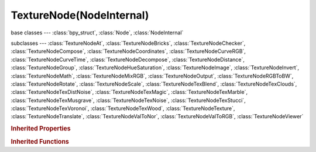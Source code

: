 TextureNode(NodeInternal)
=========================

.. module:: bpy.types

base classes --- :class:`bpy_struct`, :class:`Node`, :class:`NodeInternal`

subclasses --- 
:class:`TextureNodeAt`, :class:`TextureNodeBricks`, :class:`TextureNodeChecker`, :class:`TextureNodeCompose`, :class:`TextureNodeCoordinates`, :class:`TextureNodeCurveRGB`, :class:`TextureNodeCurveTime`, :class:`TextureNodeDecompose`, :class:`TextureNodeDistance`, :class:`TextureNodeGroup`, :class:`TextureNodeHueSaturation`, :class:`TextureNodeImage`, :class:`TextureNodeInvert`, :class:`TextureNodeMath`, :class:`TextureNodeMixRGB`, :class:`TextureNodeOutput`, :class:`TextureNodeRGBToBW`, :class:`TextureNodeRotate`, :class:`TextureNodeScale`, :class:`TextureNodeTexBlend`, :class:`TextureNodeTexClouds`, :class:`TextureNodeTexDistNoise`, :class:`TextureNodeTexMagic`, :class:`TextureNodeTexMarble`, :class:`TextureNodeTexMusgrave`, :class:`TextureNodeTexNoise`, :class:`TextureNodeTexStucci`, :class:`TextureNodeTexVoronoi`, :class:`TextureNodeTexWood`, :class:`TextureNodeTexture`, :class:`TextureNodeTranslate`, :class:`TextureNodeValToNor`, :class:`TextureNodeValToRGB`, :class:`TextureNodeViewer`

.. class:: TextureNode(NodeInternal)

   

.. rubric:: Inherited Properties

.. hlist::
   :columns: 2

   * :class:`bpy_struct.id_data`
   * :class:`Node.type`
   * :class:`Node.location`
   * :class:`Node.width`
   * :class:`Node.width_hidden`
   * :class:`Node.height`
   * :class:`Node.dimensions`
   * :class:`Node.name`
   * :class:`Node.label`
   * :class:`Node.inputs`
   * :class:`Node.outputs`
   * :class:`Node.internal_links`
   * :class:`Node.parent`
   * :class:`Node.use_custom_color`
   * :class:`Node.color`
   * :class:`Node.select`
   * :class:`Node.show_options`
   * :class:`Node.show_preview`
   * :class:`Node.hide`
   * :class:`Node.mute`
   * :class:`Node.show_texture`
   * :class:`Node.shading_compatibility`
   * :class:`Node.bl_idname`
   * :class:`Node.bl_label`
   * :class:`Node.bl_description`
   * :class:`Node.bl_icon`
   * :class:`Node.bl_static_type`
   * :class:`Node.bl_width_default`
   * :class:`Node.bl_width_min`
   * :class:`Node.bl_width_max`
   * :class:`Node.bl_height_default`
   * :class:`Node.bl_height_min`
   * :class:`Node.bl_height_max`

.. rubric:: Inherited Functions

.. hlist::
   :columns: 2

   * :class:`bpy_struct.as_pointer`
   * :class:`bpy_struct.driver_add`
   * :class:`bpy_struct.driver_remove`
   * :class:`bpy_struct.get`
   * :class:`bpy_struct.is_property_hidden`
   * :class:`bpy_struct.is_property_readonly`
   * :class:`bpy_struct.is_property_set`
   * :class:`bpy_struct.items`
   * :class:`bpy_struct.keyframe_delete`
   * :class:`bpy_struct.keyframe_insert`
   * :class:`bpy_struct.keys`
   * :class:`bpy_struct.path_from_id`
   * :class:`bpy_struct.path_resolve`
   * :class:`bpy_struct.property_unset`
   * :class:`bpy_struct.type_recast`
   * :class:`bpy_struct.values`
   * :class:`Node.socket_value_update`
   * :class:`Node.is_registered_node_type`
   * :class:`Node.poll`
   * :class:`Node.poll_instance`
   * :class:`Node.update`
   * :class:`Node.insert_link`
   * :class:`Node.init`
   * :class:`Node.copy`
   * :class:`Node.free`
   * :class:`Node.draw_buttons`
   * :class:`Node.draw_buttons_ext`
   * :class:`Node.draw_label`
   * :class:`Node.poll`
   * :class:`NodeInternal.poll`
   * :class:`NodeInternal.poll_instance`
   * :class:`NodeInternal.update`
   * :class:`NodeInternal.draw_buttons`
   * :class:`NodeInternal.draw_buttons_ext`

